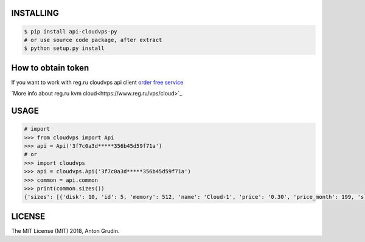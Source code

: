 .. image:: https://badge.fury.io/py/api-cloudvps-py.svg
   :target: https://badge.fury.io/py/api-cloudvps-py
.. image:: https://badge.fury.io/gh/wa-pis%2Fapi-cloudvps-py.svg
   :target: https://badge.fury.io/gh/wa-pis%2Fapi-cloudvps-py
.. image:: https://travis-ci.org/wa-pis/api-cloudvps-py.svg?branch=master
    :target: https://travis-ci.org/wa-pis/api-cloudvps-py

INSTALLING
==========

.. code:: bash

    $ pip install api-cloudvps-py
    # or use source code package, after extract
    $ python setup.py install

How to obtain token
===================

If you want to work with reg.ru cloudvps api client
`order free service <https://www.reg.ru/vps/cloud>`_

`More info about reg.ru kvm cloud<https://www.reg.ru/vps/cloud>`_

USAGE
=====

.. code:: python

    # import
    >>> from cloudvps import Api
    >>> api = Api('3f7c0a3d*****356b45d59f71a')
    # or
    >>> import cloudvps
    >>> api = cloudvps.Api('3f7c0a3d*****356b45d59f71a')
    >>> common = api.common
    >>> print(common.sizes())
    {'sizes': [{'disk': 10, 'id': 5, 'memory': 512, 'name': 'Cloud-1', 'price': '0.30', 'price_month': 199, 'slug': 'cloud-1', 'vcpus': 1, 'weight': 10}, {'disk': 20, 'id': 1, 'memory': 1024, 'name': 'Cloud-2', 'price': '0.67', 'price_month': 449, 'slug': 'cloud-2', 'vcpus': 2, 'weight': 20}, {'disk': 40, 'id': 3, 'memory': 2048, 'name': 'Cloud-3', 'price': '1.34', 'price_month': 899, 'slug': 'cloud-3', 'vcpus': 2, 'weight': 30}, {'disk': 60, 'id': 7, 'memory': 4096, 'name': 'Cloud-4', 'price': '2.66', 'price_month': 1790, 'slug': 'cloud-4', 'vcpus': 2, 'weight': 40}, {'disk': 60, 'id': 9, 'memory': 6144, 'name': 'Cloud-5', 'price': '3.71', 'price_month': 2490, 'slug': 'cloud-5', 'vcpus': 2, 'weight': 50}, {'disk': 80, 'id': 11, 'memory': 8192, 'name': 'Cloud-6', 'price': '4.75', 'price_month': 3190, 'slug': 'cloud-6', 'vcpus': 4, 'weight': 60}]}

LICENSE
=======

The MIT License (MIT) 2018, Anton Grudin.



